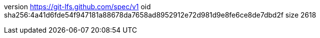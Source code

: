 version https://git-lfs.github.com/spec/v1
oid sha256:4a41d6fde54f947181a88678da7658ad8952912e72d981d9e8fe6ce8de7dbd2f
size 2618
